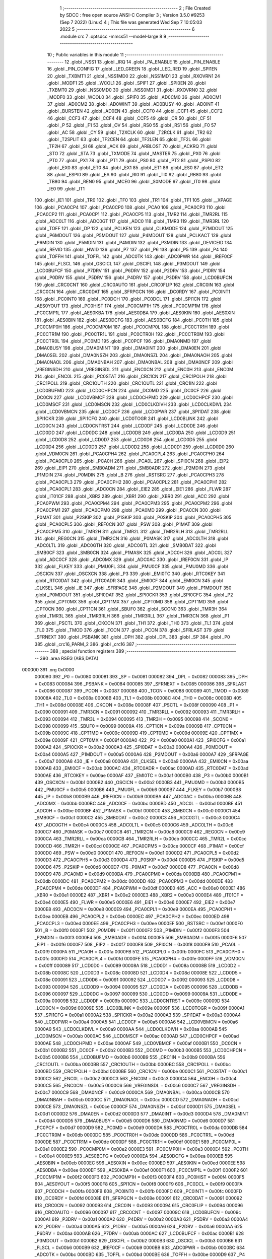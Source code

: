                                       1 ;--------------------------------------------------------
                                      2 ; File Created by SDCC : free open source ANSI-C Compiler
                                      3 ; Version 3.5.0 #9253 (Sep  7 2022) (Linux)
                                      4 ; This file was generated Wed Sep  7 10:05:03 2022
                                      5 ;--------------------------------------------------------
                                      6 	.module crc
                                      7 	.optsdcc -mmcs51 --model-large
                                      8 	
                                      9 ;--------------------------------------------------------
                                     10 ; Public variables in this module
                                     11 ;--------------------------------------------------------
                                     12 	.globl _NSS1
                                     13 	.globl _IRQ
                                     14 	.globl _PA_ENABLE
                                     15 	.globl _PIN_ENABLE
                                     16 	.globl _PIN_CONFIG
                                     17 	.globl _LED_GREEN
                                     18 	.globl _LED_RED
                                     19 	.globl _SPI1EN
                                     20 	.globl _TXBMT1
                                     21 	.globl _NSS1MD0
                                     22 	.globl _NSS1MD1
                                     23 	.globl _RXOVRN1
                                     24 	.globl _MODF1
                                     25 	.globl _WCOL1
                                     26 	.globl _SPIF1
                                     27 	.globl _SPI0EN
                                     28 	.globl _TXBMT0
                                     29 	.globl _NSS0MD0
                                     30 	.globl _NSS0MD1
                                     31 	.globl _RXOVRN0
                                     32 	.globl _MODF0
                                     33 	.globl _WCOL0
                                     34 	.globl _SPIF0
                                     35 	.globl _AD0CM0
                                     36 	.globl _AD0CM1
                                     37 	.globl _AD0CM2
                                     38 	.globl _AD0WINT
                                     39 	.globl _AD0BUSY
                                     40 	.globl _AD0INT
                                     41 	.globl _BURSTEN
                                     42 	.globl _AD0EN
                                     43 	.globl _CCF0
                                     44 	.globl _CCF1
                                     45 	.globl _CCF2
                                     46 	.globl _CCF3
                                     47 	.globl _CCF4
                                     48 	.globl _CCF5
                                     49 	.globl _CR
                                     50 	.globl _CF
                                     51 	.globl _P
                                     52 	.globl _F1
                                     53 	.globl _OV
                                     54 	.globl _RS0
                                     55 	.globl _RS1
                                     56 	.globl _F0
                                     57 	.globl _AC
                                     58 	.globl _CY
                                     59 	.globl _T2XCLK
                                     60 	.globl _T2RCLK
                                     61 	.globl _TR2
                                     62 	.globl _T2SPLIT
                                     63 	.globl _TF2CEN
                                     64 	.globl _TF2LEN
                                     65 	.globl _TF2L
                                     66 	.globl _TF2H
                                     67 	.globl _SI
                                     68 	.globl _ACK
                                     69 	.globl _ARBLOST
                                     70 	.globl _ACKRQ
                                     71 	.globl _STO
                                     72 	.globl _STA
                                     73 	.globl _TXMODE
                                     74 	.globl _MASTER
                                     75 	.globl _PX0
                                     76 	.globl _PT0
                                     77 	.globl _PX1
                                     78 	.globl _PT1
                                     79 	.globl _PS0
                                     80 	.globl _PT2
                                     81 	.globl _PSPI0
                                     82 	.globl _EX0
                                     83 	.globl _ET0
                                     84 	.globl _EX1
                                     85 	.globl _ET1
                                     86 	.globl _ES0
                                     87 	.globl _ET2
                                     88 	.globl _ESPI0
                                     89 	.globl _EA
                                     90 	.globl _RI0
                                     91 	.globl _TI0
                                     92 	.globl _RB80
                                     93 	.globl _TB80
                                     94 	.globl _REN0
                                     95 	.globl _MCE0
                                     96 	.globl _S0MODE
                                     97 	.globl _IT0
                                     98 	.globl _IE0
                                     99 	.globl _IT1
                                    100 	.globl _IE1
                                    101 	.globl _TR0
                                    102 	.globl _TF0
                                    103 	.globl _TR1
                                    104 	.globl _TF1
                                    105 	.globl __XPAGE
                                    106 	.globl _PCA0CP4
                                    107 	.globl _PCA0CP0
                                    108 	.globl _PCA0
                                    109 	.globl _PCA0CP3
                                    110 	.globl _PCA0CP2
                                    111 	.globl _PCA0CP1
                                    112 	.globl _PCA0CP5
                                    113 	.globl _TMR2
                                    114 	.globl _TMR2RL
                                    115 	.globl _ADC0LT
                                    116 	.globl _ADC0GT
                                    117 	.globl _ADC0
                                    118 	.globl _TMR3
                                    119 	.globl _TMR3RL
                                    120 	.globl _TOFF
                                    121 	.globl _DP
                                    122 	.globl _PCLKEN
                                    123 	.globl _CLKMODE
                                    124 	.globl _P7MDOUT
                                    125 	.globl _P6MDOUT
                                    126 	.globl _P5MDOUT
                                    127 	.globl _P4MDOUT
                                    128 	.globl _PCLKACT
                                    129 	.globl _P6MDIN
                                    130 	.globl _P5MDIN
                                    131 	.globl _P4MDIN
                                    132 	.globl _P3MDIN
                                    133 	.globl _DEVICEID
                                    134 	.globl _REVID
                                    135 	.globl _HWID
                                    136 	.globl _P7
                                    137 	.globl _P6
                                    138 	.globl _P5
                                    139 	.globl _P4
                                    140 	.globl _TOFFH
                                    141 	.globl _TOFFL
                                    142 	.globl _ADC0TK
                                    143 	.globl _ADC0PWR
                                    144 	.globl _IREF0CF
                                    145 	.globl _FLSCL
                                    146 	.globl _OSCICL
                                    147 	.globl _OSCIFL
                                    148 	.globl _P3MDOUT
                                    149 	.globl _LCD0BUFCF
                                    150 	.globl _P7DRV
                                    151 	.globl _P6DRV
                                    152 	.globl _P2DRV
                                    153 	.globl _P1DRV
                                    154 	.globl _P0DRV
                                    155 	.globl _P5DRV
                                    156 	.globl _P4DRV
                                    157 	.globl _P3DRV
                                    158 	.globl _LCD0BUFCN
                                    159 	.globl _CRC0CNT
                                    160 	.globl _CRC0AUTO
                                    161 	.globl _CRC0FLIP
                                    162 	.globl _CRC0IN
                                    163 	.globl _CRC0CN
                                    164 	.globl _CRC0DAT
                                    165 	.globl _SFRPGCN
                                    166 	.globl _DC0RDY
                                    167 	.globl _PC0INT1
                                    168 	.globl _PC0INT0
                                    169 	.globl _PC0DCH
                                    170 	.globl _PC0DCL
                                    171 	.globl _SPI1CN
                                    172 	.globl _AES0YOUT
                                    173 	.globl _PC0HIST
                                    174 	.globl _PC0CMP1H
                                    175 	.globl _PC0CMP1M
                                    176 	.globl _PC0CMP1L
                                    177 	.globl _AES0KBA
                                    178 	.globl _AES0DBA
                                    179 	.globl _AES0KIN
                                    180 	.globl _AES0XIN
                                    181 	.globl _AES0BIN
                                    182 	.globl _AES0DCFG
                                    183 	.globl _AES0BCFG
                                    184 	.globl _PC0TH
                                    185 	.globl _PC0CMP0H
                                    186 	.globl _PC0CMP0M
                                    187 	.globl _PC0CMP0L
                                    188 	.globl _PC0CTR1H
                                    189 	.globl _PC0CTR1M
                                    190 	.globl _PC0CTR1L
                                    191 	.globl _PC0CTR0H
                                    192 	.globl _PC0CTR0M
                                    193 	.globl _PC0CTR0L
                                    194 	.globl _PC0MD
                                    195 	.globl _PC0PCF
                                    196 	.globl _DMA0NMD
                                    197 	.globl _DMA0BUSY
                                    198 	.globl _DMA0MINT
                                    199 	.globl _DMA0INT
                                    200 	.globl _DMA0EN
                                    201 	.globl _DMA0SEL
                                    202 	.globl _DMA0NSZH
                                    203 	.globl _DMA0NSZL
                                    204 	.globl _DMA0NAOH
                                    205 	.globl _DMA0NAOL
                                    206 	.globl _DMA0NBAH
                                    207 	.globl _DMA0NBAL
                                    208 	.globl _DMA0NCF
                                    209 	.globl _VREGINSDH
                                    210 	.globl _VREGINSDL
                                    211 	.globl _ENC0CN
                                    212 	.globl _ENC0H
                                    213 	.globl _ENC0M
                                    214 	.globl _ENC0L
                                    215 	.globl _PC0STAT
                                    216 	.globl _CRC1CN
                                    217 	.globl _CRC1POLH
                                    218 	.globl _CRC1POLL
                                    219 	.globl _CRC1OUTH
                                    220 	.globl _CRC1OUTL
                                    221 	.globl _CRC1IN
                                    222 	.globl _LCD0BUFMD
                                    223 	.globl _LCD0CHPCN
                                    224 	.globl _DC0MD
                                    225 	.globl _DC0CF
                                    226 	.globl _DC0CN
                                    227 	.globl _LCD0VBMCF
                                    228 	.globl _LCD0CHPMD
                                    229 	.globl _LCD0CHPCF
                                    230 	.globl _LCD0MSCF
                                    231 	.globl _LCD0MSCN
                                    232 	.globl _LCD0CLKDIVH
                                    233 	.globl _LCD0CLKDIVL
                                    234 	.globl _LCD0VBMCN
                                    235 	.globl _LCD0CF
                                    236 	.globl _LCD0PWR
                                    237 	.globl _SPI1DAT
                                    238 	.globl _SPI1CKR
                                    239 	.globl _SPI1CFG
                                    240 	.globl _LCD0TOGR
                                    241 	.globl _LCD0BLINK
                                    242 	.globl _LCD0CN
                                    243 	.globl _LCD0CNTRST
                                    244 	.globl _LCD0DF
                                    245 	.globl _LCD0DE
                                    246 	.globl _LCD0DD
                                    247 	.globl _LCD0DC
                                    248 	.globl _LCD0DB
                                    249 	.globl _LCD0DA
                                    250 	.globl _LCD0D9
                                    251 	.globl _LCD0D8
                                    252 	.globl _LCD0D7
                                    253 	.globl _LCD0D6
                                    254 	.globl _LCD0D5
                                    255 	.globl _LCD0D4
                                    256 	.globl _LCD0D3
                                    257 	.globl _LCD0D2
                                    258 	.globl _LCD0D1
                                    259 	.globl _LCD0D0
                                    260 	.globl _VDM0CN
                                    261 	.globl _PCA0CPH4
                                    262 	.globl _PCA0CPL4
                                    263 	.globl _PCA0CPH0
                                    264 	.globl _PCA0CPL0
                                    265 	.globl _PCA0H
                                    266 	.globl _PCA0L
                                    267 	.globl _SPI0CN
                                    268 	.globl _EIP2
                                    269 	.globl _EIP1
                                    270 	.globl _SMB0ADM
                                    271 	.globl _SMB0ADR
                                    272 	.globl _P2MDIN
                                    273 	.globl _P1MDIN
                                    274 	.globl _P0MDIN
                                    275 	.globl _B
                                    276 	.globl _RSTSRC
                                    277 	.globl _PCA0CPH3
                                    278 	.globl _PCA0CPL3
                                    279 	.globl _PCA0CPH2
                                    280 	.globl _PCA0CPL2
                                    281 	.globl _PCA0CPH1
                                    282 	.globl _PCA0CPL1
                                    283 	.globl _ADC0CN
                                    284 	.globl _EIE2
                                    285 	.globl _EIE1
                                    286 	.globl _FLWR
                                    287 	.globl _IT01CF
                                    288 	.globl _XBR2
                                    289 	.globl _XBR1
                                    290 	.globl _XBR0
                                    291 	.globl _ACC
                                    292 	.globl _PCA0PWM
                                    293 	.globl _PCA0CPM4
                                    294 	.globl _PCA0CPM3
                                    295 	.globl _PCA0CPM2
                                    296 	.globl _PCA0CPM1
                                    297 	.globl _PCA0CPM0
                                    298 	.globl _PCA0MD
                                    299 	.globl _PCA0CN
                                    300 	.globl _P0MAT
                                    301 	.globl _P2SKIP
                                    302 	.globl _P1SKIP
                                    303 	.globl _P0SKIP
                                    304 	.globl _PCA0CPH5
                                    305 	.globl _PCA0CPL5
                                    306 	.globl _REF0CN
                                    307 	.globl _PSW
                                    308 	.globl _P1MAT
                                    309 	.globl _PCA0CPM5
                                    310 	.globl _TMR2H
                                    311 	.globl _TMR2L
                                    312 	.globl _TMR2RLH
                                    313 	.globl _TMR2RLL
                                    314 	.globl _REG0CN
                                    315 	.globl _TMR2CN
                                    316 	.globl _P0MASK
                                    317 	.globl _ADC0LTH
                                    318 	.globl _ADC0LTL
                                    319 	.globl _ADC0GTH
                                    320 	.globl _ADC0GTL
                                    321 	.globl _SMB0DAT
                                    322 	.globl _SMB0CF
                                    323 	.globl _SMB0CN
                                    324 	.globl _P1MASK
                                    325 	.globl _ADC0H
                                    326 	.globl _ADC0L
                                    327 	.globl _ADC0CF
                                    328 	.globl _ADC0MX
                                    329 	.globl _ADC0AC
                                    330 	.globl _IREF0CN
                                    331 	.globl _IP
                                    332 	.globl _FLKEY
                                    333 	.globl _PMU0FL
                                    334 	.globl _PMU0CF
                                    335 	.globl _PMU0MD
                                    336 	.globl _OSCICN
                                    337 	.globl _OSCXCN
                                    338 	.globl _P3
                                    339 	.globl _EMI0TC
                                    340 	.globl _RTC0KEY
                                    341 	.globl _RTC0DAT
                                    342 	.globl _RTC0ADR
                                    343 	.globl _EMI0CF
                                    344 	.globl _EMI0CN
                                    345 	.globl _CLKSEL
                                    346 	.globl _IE
                                    347 	.globl _SFRPAGE
                                    348 	.globl _P2MDOUT
                                    349 	.globl _P1MDOUT
                                    350 	.globl _P0MDOUT
                                    351 	.globl _SPI0DAT
                                    352 	.globl _SPI0CKR
                                    353 	.globl _SPI0CFG
                                    354 	.globl _P2
                                    355 	.globl _CPT0MX
                                    356 	.globl _CPT1MX
                                    357 	.globl _CPT0MD
                                    358 	.globl _CPT1MD
                                    359 	.globl _CPT0CN
                                    360 	.globl _CPT1CN
                                    361 	.globl _SBUF0
                                    362 	.globl _SCON0
                                    363 	.globl _TMR3H
                                    364 	.globl _TMR3L
                                    365 	.globl _TMR3RLH
                                    366 	.globl _TMR3RLL
                                    367 	.globl _TMR3CN
                                    368 	.globl _P1
                                    369 	.globl _PSCTL
                                    370 	.globl _CKCON
                                    371 	.globl _TH1
                                    372 	.globl _TH0
                                    373 	.globl _TL1
                                    374 	.globl _TL0
                                    375 	.globl _TMOD
                                    376 	.globl _TCON
                                    377 	.globl _PCON
                                    378 	.globl _SFRLAST
                                    379 	.globl _SFRNEXT
                                    380 	.globl _PSBANK
                                    381 	.globl _DPH
                                    382 	.globl _DPL
                                    383 	.globl _SP
                                    384 	.globl _P0
                                    385 	.globl _crc16_PARM_2
                                    386 	.globl _crc16
                                    387 ;--------------------------------------------------------
                                    388 ; special function registers
                                    389 ;--------------------------------------------------------
                                    390 	.area RSEG    (ABS,DATA)
      000000                        391 	.org 0x0000
                           000080   392 _P0	=	0x0080
                           000081   393 _SP	=	0x0081
                           000082   394 _DPL	=	0x0082
                           000083   395 _DPH	=	0x0083
                           000084   396 _PSBANK	=	0x0084
                           000085   397 _SFRNEXT	=	0x0085
                           000086   398 _SFRLAST	=	0x0086
                           000087   399 _PCON	=	0x0087
                           000088   400 _TCON	=	0x0088
                           000089   401 _TMOD	=	0x0089
                           00008A   402 _TL0	=	0x008a
                           00008B   403 _TL1	=	0x008b
                           00008C   404 _TH0	=	0x008c
                           00008D   405 _TH1	=	0x008d
                           00008E   406 _CKCON	=	0x008e
                           00008F   407 _PSCTL	=	0x008f
                           000090   408 _P1	=	0x0090
                           000091   409 _TMR3CN	=	0x0091
                           000092   410 _TMR3RLL	=	0x0092
                           000093   411 _TMR3RLH	=	0x0093
                           000094   412 _TMR3L	=	0x0094
                           000095   413 _TMR3H	=	0x0095
                           000098   414 _SCON0	=	0x0098
                           000099   415 _SBUF0	=	0x0099
                           00009A   416 _CPT1CN	=	0x009a
                           00009B   417 _CPT0CN	=	0x009b
                           00009C   418 _CPT1MD	=	0x009c
                           00009D   419 _CPT0MD	=	0x009d
                           00009E   420 _CPT1MX	=	0x009e
                           00009F   421 _CPT0MX	=	0x009f
                           0000A0   422 _P2	=	0x00a0
                           0000A1   423 _SPI0CFG	=	0x00a1
                           0000A2   424 _SPI0CKR	=	0x00a2
                           0000A3   425 _SPI0DAT	=	0x00a3
                           0000A4   426 _P0MDOUT	=	0x00a4
                           0000A5   427 _P1MDOUT	=	0x00a5
                           0000A6   428 _P2MDOUT	=	0x00a6
                           0000A7   429 _SFRPAGE	=	0x00a7
                           0000A8   430 _IE	=	0x00a8
                           0000A9   431 _CLKSEL	=	0x00a9
                           0000AA   432 _EMI0CN	=	0x00aa
                           0000AB   433 _EMI0CF	=	0x00ab
                           0000AC   434 _RTC0ADR	=	0x00ac
                           0000AD   435 _RTC0DAT	=	0x00ad
                           0000AE   436 _RTC0KEY	=	0x00ae
                           0000AF   437 _EMI0TC	=	0x00af
                           0000B0   438 _P3	=	0x00b0
                           0000B1   439 _OSCXCN	=	0x00b1
                           0000B2   440 _OSCICN	=	0x00b2
                           0000B3   441 _PMU0MD	=	0x00b3
                           0000B5   442 _PMU0CF	=	0x00b5
                           0000B6   443 _PMU0FL	=	0x00b6
                           0000B7   444 _FLKEY	=	0x00b7
                           0000B8   445 _IP	=	0x00b8
                           0000B9   446 _IREF0CN	=	0x00b9
                           0000BA   447 _ADC0AC	=	0x00ba
                           0000BB   448 _ADC0MX	=	0x00bb
                           0000BC   449 _ADC0CF	=	0x00bc
                           0000BD   450 _ADC0L	=	0x00bd
                           0000BE   451 _ADC0H	=	0x00be
                           0000BF   452 _P1MASK	=	0x00bf
                           0000C0   453 _SMB0CN	=	0x00c0
                           0000C1   454 _SMB0CF	=	0x00c1
                           0000C2   455 _SMB0DAT	=	0x00c2
                           0000C3   456 _ADC0GTL	=	0x00c3
                           0000C4   457 _ADC0GTH	=	0x00c4
                           0000C5   458 _ADC0LTL	=	0x00c5
                           0000C6   459 _ADC0LTH	=	0x00c6
                           0000C7   460 _P0MASK	=	0x00c7
                           0000C8   461 _TMR2CN	=	0x00c8
                           0000C9   462 _REG0CN	=	0x00c9
                           0000CA   463 _TMR2RLL	=	0x00ca
                           0000CB   464 _TMR2RLH	=	0x00cb
                           0000CC   465 _TMR2L	=	0x00cc
                           0000CD   466 _TMR2H	=	0x00cd
                           0000CE   467 _PCA0CPM5	=	0x00ce
                           0000CF   468 _P1MAT	=	0x00cf
                           0000D0   469 _PSW	=	0x00d0
                           0000D1   470 _REF0CN	=	0x00d1
                           0000D2   471 _PCA0CPL5	=	0x00d2
                           0000D3   472 _PCA0CPH5	=	0x00d3
                           0000D4   473 _P0SKIP	=	0x00d4
                           0000D5   474 _P1SKIP	=	0x00d5
                           0000D6   475 _P2SKIP	=	0x00d6
                           0000D7   476 _P0MAT	=	0x00d7
                           0000D8   477 _PCA0CN	=	0x00d8
                           0000D9   478 _PCA0MD	=	0x00d9
                           0000DA   479 _PCA0CPM0	=	0x00da
                           0000DB   480 _PCA0CPM1	=	0x00db
                           0000DC   481 _PCA0CPM2	=	0x00dc
                           0000DD   482 _PCA0CPM3	=	0x00dd
                           0000DE   483 _PCA0CPM4	=	0x00de
                           0000DF   484 _PCA0PWM	=	0x00df
                           0000E0   485 _ACC	=	0x00e0
                           0000E1   486 _XBR0	=	0x00e1
                           0000E2   487 _XBR1	=	0x00e2
                           0000E3   488 _XBR2	=	0x00e3
                           0000E4   489 _IT01CF	=	0x00e4
                           0000E5   490 _FLWR	=	0x00e5
                           0000E6   491 _EIE1	=	0x00e6
                           0000E7   492 _EIE2	=	0x00e7
                           0000E8   493 _ADC0CN	=	0x00e8
                           0000E9   494 _PCA0CPL1	=	0x00e9
                           0000EA   495 _PCA0CPH1	=	0x00ea
                           0000EB   496 _PCA0CPL2	=	0x00eb
                           0000EC   497 _PCA0CPH2	=	0x00ec
                           0000ED   498 _PCA0CPL3	=	0x00ed
                           0000EE   499 _PCA0CPH3	=	0x00ee
                           0000EF   500 _RSTSRC	=	0x00ef
                           0000F0   501 _B	=	0x00f0
                           0000F1   502 _P0MDIN	=	0x00f1
                           0000F2   503 _P1MDIN	=	0x00f2
                           0000F3   504 _P2MDIN	=	0x00f3
                           0000F4   505 _SMB0ADR	=	0x00f4
                           0000F5   506 _SMB0ADM	=	0x00f5
                           0000F6   507 _EIP1	=	0x00f6
                           0000F7   508 _EIP2	=	0x00f7
                           0000F8   509 _SPI0CN	=	0x00f8
                           0000F9   510 _PCA0L	=	0x00f9
                           0000FA   511 _PCA0H	=	0x00fa
                           0000FB   512 _PCA0CPL0	=	0x00fb
                           0000FC   513 _PCA0CPH0	=	0x00fc
                           0000FD   514 _PCA0CPL4	=	0x00fd
                           0000FE   515 _PCA0CPH4	=	0x00fe
                           0000FF   516 _VDM0CN	=	0x00ff
                           000089   517 _LCD0D0	=	0x0089
                           00008A   518 _LCD0D1	=	0x008a
                           00008B   519 _LCD0D2	=	0x008b
                           00008C   520 _LCD0D3	=	0x008c
                           00008D   521 _LCD0D4	=	0x008d
                           00008E   522 _LCD0D5	=	0x008e
                           000091   523 _LCD0D6	=	0x0091
                           000092   524 _LCD0D7	=	0x0092
                           000093   525 _LCD0D8	=	0x0093
                           000094   526 _LCD0D9	=	0x0094
                           000095   527 _LCD0DA	=	0x0095
                           000096   528 _LCD0DB	=	0x0096
                           000097   529 _LCD0DC	=	0x0097
                           000099   530 _LCD0DD	=	0x0099
                           00009A   531 _LCD0DE	=	0x009a
                           00009B   532 _LCD0DF	=	0x009b
                           00009C   533 _LCD0CNTRST	=	0x009c
                           00009D   534 _LCD0CN	=	0x009d
                           00009E   535 _LCD0BLINK	=	0x009e
                           00009F   536 _LCD0TOGR	=	0x009f
                           0000A1   537 _SPI1CFG	=	0x00a1
                           0000A2   538 _SPI1CKR	=	0x00a2
                           0000A3   539 _SPI1DAT	=	0x00a3
                           0000A4   540 _LCD0PWR	=	0x00a4
                           0000A5   541 _LCD0CF	=	0x00a5
                           0000A6   542 _LCD0VBMCN	=	0x00a6
                           0000A9   543 _LCD0CLKDIVL	=	0x00a9
                           0000AA   544 _LCD0CLKDIVH	=	0x00aa
                           0000AB   545 _LCD0MSCN	=	0x00ab
                           0000AC   546 _LCD0MSCF	=	0x00ac
                           0000AD   547 _LCD0CHPCF	=	0x00ad
                           0000AE   548 _LCD0CHPMD	=	0x00ae
                           0000AF   549 _LCD0VBMCF	=	0x00af
                           0000B1   550 _DC0CN	=	0x00b1
                           0000B2   551 _DC0CF	=	0x00b2
                           0000B3   552 _DC0MD	=	0x00b3
                           0000B5   553 _LCD0CHPCN	=	0x00b5
                           0000B6   554 _LCD0BUFMD	=	0x00b6
                           0000B9   555 _CRC1IN	=	0x00b9
                           0000BA   556 _CRC1OUTL	=	0x00ba
                           0000BB   557 _CRC1OUTH	=	0x00bb
                           0000BC   558 _CRC1POLL	=	0x00bc
                           0000BD   559 _CRC1POLH	=	0x00bd
                           0000BE   560 _CRC1CN	=	0x00be
                           0000C1   561 _PC0STAT	=	0x00c1
                           0000C2   562 _ENC0L	=	0x00c2
                           0000C3   563 _ENC0M	=	0x00c3
                           0000C4   564 _ENC0H	=	0x00c4
                           0000C5   565 _ENC0CN	=	0x00c5
                           0000C6   566 _VREGINSDL	=	0x00c6
                           0000C7   567 _VREGINSDH	=	0x00c7
                           0000C9   568 _DMA0NCF	=	0x00c9
                           0000CA   569 _DMA0NBAL	=	0x00ca
                           0000CB   570 _DMA0NBAH	=	0x00cb
                           0000CC   571 _DMA0NAOL	=	0x00cc
                           0000CD   572 _DMA0NAOH	=	0x00cd
                           0000CE   573 _DMA0NSZL	=	0x00ce
                           0000CF   574 _DMA0NSZH	=	0x00cf
                           0000D1   575 _DMA0SEL	=	0x00d1
                           0000D2   576 _DMA0EN	=	0x00d2
                           0000D3   577 _DMA0INT	=	0x00d3
                           0000D4   578 _DMA0MINT	=	0x00d4
                           0000D5   579 _DMA0BUSY	=	0x00d5
                           0000D6   580 _DMA0NMD	=	0x00d6
                           0000D7   581 _PC0PCF	=	0x00d7
                           0000D9   582 _PC0MD	=	0x00d9
                           0000DA   583 _PC0CTR0L	=	0x00da
                           0000DB   584 _PC0CTR0M	=	0x00db
                           0000DC   585 _PC0CTR0H	=	0x00dc
                           0000DD   586 _PC0CTR1L	=	0x00dd
                           0000DE   587 _PC0CTR1M	=	0x00de
                           0000DF   588 _PC0CTR1H	=	0x00df
                           0000E1   589 _PC0CMP0L	=	0x00e1
                           0000E2   590 _PC0CMP0M	=	0x00e2
                           0000E3   591 _PC0CMP0H	=	0x00e3
                           0000E4   592 _PC0TH	=	0x00e4
                           0000E9   593 _AES0BCFG	=	0x00e9
                           0000EA   594 _AES0DCFG	=	0x00ea
                           0000EB   595 _AES0BIN	=	0x00eb
                           0000EC   596 _AES0XIN	=	0x00ec
                           0000ED   597 _AES0KIN	=	0x00ed
                           0000EE   598 _AES0DBA	=	0x00ee
                           0000EF   599 _AES0KBA	=	0x00ef
                           0000F1   600 _PC0CMP1L	=	0x00f1
                           0000F2   601 _PC0CMP1M	=	0x00f2
                           0000F3   602 _PC0CMP1H	=	0x00f3
                           0000F4   603 _PC0HIST	=	0x00f4
                           0000F5   604 _AES0YOUT	=	0x00f5
                           0000F8   605 _SPI1CN	=	0x00f8
                           0000F9   606 _PC0DCL	=	0x00f9
                           0000FA   607 _PC0DCH	=	0x00fa
                           0000FB   608 _PC0INT0	=	0x00fb
                           0000FC   609 _PC0INT1	=	0x00fc
                           0000FD   610 _DC0RDY	=	0x00fd
                           00008E   611 _SFRPGCN	=	0x008e
                           000091   612 _CRC0DAT	=	0x0091
                           000092   613 _CRC0CN	=	0x0092
                           000093   614 _CRC0IN	=	0x0093
                           000094   615 _CRC0FLIP	=	0x0094
                           000096   616 _CRC0AUTO	=	0x0096
                           000097   617 _CRC0CNT	=	0x0097
                           00009C   618 _LCD0BUFCN	=	0x009c
                           0000A1   619 _P3DRV	=	0x00a1
                           0000A2   620 _P4DRV	=	0x00a2
                           0000A3   621 _P5DRV	=	0x00a3
                           0000A4   622 _P0DRV	=	0x00a4
                           0000A5   623 _P1DRV	=	0x00a5
                           0000A6   624 _P2DRV	=	0x00a6
                           0000AA   625 _P6DRV	=	0x00aa
                           0000AB   626 _P7DRV	=	0x00ab
                           0000AC   627 _LCD0BUFCF	=	0x00ac
                           0000B1   628 _P3MDOUT	=	0x00b1
                           0000B2   629 _OSCIFL	=	0x00b2
                           0000B3   630 _OSCICL	=	0x00b3
                           0000B6   631 _FLSCL	=	0x00b6
                           0000B9   632 _IREF0CF	=	0x00b9
                           0000BB   633 _ADC0PWR	=	0x00bb
                           0000BC   634 _ADC0TK	=	0x00bc
                           0000BD   635 _TOFFL	=	0x00bd
                           0000BE   636 _TOFFH	=	0x00be
                           0000D9   637 _P4	=	0x00d9
                           0000DA   638 _P5	=	0x00da
                           0000DB   639 _P6	=	0x00db
                           0000DC   640 _P7	=	0x00dc
                           0000E9   641 _HWID	=	0x00e9
                           0000EA   642 _REVID	=	0x00ea
                           0000EB   643 _DEVICEID	=	0x00eb
                           0000F1   644 _P3MDIN	=	0x00f1
                           0000F2   645 _P4MDIN	=	0x00f2
                           0000F3   646 _P5MDIN	=	0x00f3
                           0000F4   647 _P6MDIN	=	0x00f4
                           0000F5   648 _PCLKACT	=	0x00f5
                           0000F9   649 _P4MDOUT	=	0x00f9
                           0000FA   650 _P5MDOUT	=	0x00fa
                           0000FB   651 _P6MDOUT	=	0x00fb
                           0000FC   652 _P7MDOUT	=	0x00fc
                           0000FD   653 _CLKMODE	=	0x00fd
                           0000FE   654 _PCLKEN	=	0x00fe
                           008382   655 _DP	=	0x8382
                           008685   656 _TOFF	=	0x8685
                           009392   657 _TMR3RL	=	0x9392
                           009594   658 _TMR3	=	0x9594
                           00BEBD   659 _ADC0	=	0xbebd
                           00C4C3   660 _ADC0GT	=	0xc4c3
                           00C6C5   661 _ADC0LT	=	0xc6c5
                           00CBCA   662 _TMR2RL	=	0xcbca
                           00CDCC   663 _TMR2	=	0xcdcc
                           00D3D2   664 _PCA0CP5	=	0xd3d2
                           00EAE9   665 _PCA0CP1	=	0xeae9
                           00ECEB   666 _PCA0CP2	=	0xeceb
                           00EEED   667 _PCA0CP3	=	0xeeed
                           00FAF9   668 _PCA0	=	0xfaf9
                           00FCFB   669 _PCA0CP0	=	0xfcfb
                           00FEFD   670 _PCA0CP4	=	0xfefd
                           0000AA   671 __XPAGE	=	0x00aa
                                    672 ;--------------------------------------------------------
                                    673 ; special function bits
                                    674 ;--------------------------------------------------------
                                    675 	.area RSEG    (ABS,DATA)
      000000                        676 	.org 0x0000
                           00008F   677 _TF1	=	0x008f
                           00008E   678 _TR1	=	0x008e
                           00008D   679 _TF0	=	0x008d
                           00008C   680 _TR0	=	0x008c
                           00008B   681 _IE1	=	0x008b
                           00008A   682 _IT1	=	0x008a
                           000089   683 _IE0	=	0x0089
                           000088   684 _IT0	=	0x0088
                           00009F   685 _S0MODE	=	0x009f
                           00009D   686 _MCE0	=	0x009d
                           00009C   687 _REN0	=	0x009c
                           00009B   688 _TB80	=	0x009b
                           00009A   689 _RB80	=	0x009a
                           000099   690 _TI0	=	0x0099
                           000098   691 _RI0	=	0x0098
                           0000AF   692 _EA	=	0x00af
                           0000AE   693 _ESPI0	=	0x00ae
                           0000AD   694 _ET2	=	0x00ad
                           0000AC   695 _ES0	=	0x00ac
                           0000AB   696 _ET1	=	0x00ab
                           0000AA   697 _EX1	=	0x00aa
                           0000A9   698 _ET0	=	0x00a9
                           0000A8   699 _EX0	=	0x00a8
                           0000BE   700 _PSPI0	=	0x00be
                           0000BD   701 _PT2	=	0x00bd
                           0000BC   702 _PS0	=	0x00bc
                           0000BB   703 _PT1	=	0x00bb
                           0000BA   704 _PX1	=	0x00ba
                           0000B9   705 _PT0	=	0x00b9
                           0000B8   706 _PX0	=	0x00b8
                           0000C7   707 _MASTER	=	0x00c7
                           0000C6   708 _TXMODE	=	0x00c6
                           0000C5   709 _STA	=	0x00c5
                           0000C4   710 _STO	=	0x00c4
                           0000C3   711 _ACKRQ	=	0x00c3
                           0000C2   712 _ARBLOST	=	0x00c2
                           0000C1   713 _ACK	=	0x00c1
                           0000C0   714 _SI	=	0x00c0
                           0000CF   715 _TF2H	=	0x00cf
                           0000CE   716 _TF2L	=	0x00ce
                           0000CD   717 _TF2LEN	=	0x00cd
                           0000CC   718 _TF2CEN	=	0x00cc
                           0000CB   719 _T2SPLIT	=	0x00cb
                           0000CA   720 _TR2	=	0x00ca
                           0000C9   721 _T2RCLK	=	0x00c9
                           0000C8   722 _T2XCLK	=	0x00c8
                           0000D7   723 _CY	=	0x00d7
                           0000D6   724 _AC	=	0x00d6
                           0000D5   725 _F0	=	0x00d5
                           0000D4   726 _RS1	=	0x00d4
                           0000D3   727 _RS0	=	0x00d3
                           0000D2   728 _OV	=	0x00d2
                           0000D1   729 _F1	=	0x00d1
                           0000D0   730 _P	=	0x00d0
                           0000DF   731 _CF	=	0x00df
                           0000DE   732 _CR	=	0x00de
                           0000DD   733 _CCF5	=	0x00dd
                           0000DC   734 _CCF4	=	0x00dc
                           0000DB   735 _CCF3	=	0x00db
                           0000DA   736 _CCF2	=	0x00da
                           0000D9   737 _CCF1	=	0x00d9
                           0000D8   738 _CCF0	=	0x00d8
                           0000EF   739 _AD0EN	=	0x00ef
                           0000EE   740 _BURSTEN	=	0x00ee
                           0000ED   741 _AD0INT	=	0x00ed
                           0000EC   742 _AD0BUSY	=	0x00ec
                           0000EB   743 _AD0WINT	=	0x00eb
                           0000EA   744 _AD0CM2	=	0x00ea
                           0000E9   745 _AD0CM1	=	0x00e9
                           0000E8   746 _AD0CM0	=	0x00e8
                           0000FF   747 _SPIF0	=	0x00ff
                           0000FE   748 _WCOL0	=	0x00fe
                           0000FD   749 _MODF0	=	0x00fd
                           0000FC   750 _RXOVRN0	=	0x00fc
                           0000FB   751 _NSS0MD1	=	0x00fb
                           0000FA   752 _NSS0MD0	=	0x00fa
                           0000F9   753 _TXBMT0	=	0x00f9
                           0000F8   754 _SPI0EN	=	0x00f8
                           0000FF   755 _SPIF1	=	0x00ff
                           0000FE   756 _WCOL1	=	0x00fe
                           0000FD   757 _MODF1	=	0x00fd
                           0000FC   758 _RXOVRN1	=	0x00fc
                           0000FB   759 _NSS1MD1	=	0x00fb
                           0000FA   760 _NSS1MD0	=	0x00fa
                           0000F9   761 _TXBMT1	=	0x00f9
                           0000F8   762 _SPI1EN	=	0x00f8
                           0000B6   763 _LED_RED	=	0x00b6
                           0000B7   764 _LED_GREEN	=	0x00b7
                           000082   765 _PIN_CONFIG	=	0x0082
                           000083   766 _PIN_ENABLE	=	0x0083
                           0000A5   767 _PA_ENABLE	=	0x00a5
                           000081   768 _IRQ	=	0x0081
                           0000A3   769 _NSS1	=	0x00a3
                                    770 ;--------------------------------------------------------
                                    771 ; overlayable register banks
                                    772 ;--------------------------------------------------------
                                    773 	.area REG_BANK_0	(REL,OVR,DATA)
      000000                        774 	.ds 8
                                    775 ;--------------------------------------------------------
                                    776 ; internal ram data
                                    777 ;--------------------------------------------------------
                                    778 	.area DSEG    (DATA)
      000008                        779 _crc16_PARM_2:
      000008                        780 	.ds 2
                                    781 ;--------------------------------------------------------
                                    782 ; overlayable items in internal ram 
                                    783 ;--------------------------------------------------------
                                    784 	.area	OSEG    (OVR,DATA)
                                    785 ;--------------------------------------------------------
                                    786 ; indirectly addressable internal ram data
                                    787 ;--------------------------------------------------------
                                    788 	.area ISEG    (DATA)
                                    789 ;--------------------------------------------------------
                                    790 ; absolute internal ram data
                                    791 ;--------------------------------------------------------
                                    792 	.area IABS    (ABS,DATA)
                                    793 	.area IABS    (ABS,DATA)
                                    794 ;--------------------------------------------------------
                                    795 ; bit data
                                    796 ;--------------------------------------------------------
                                    797 	.area BSEG    (BIT)
                                    798 ;--------------------------------------------------------
                                    799 ; paged external ram data
                                    800 ;--------------------------------------------------------
                                    801 	.area PSEG    (PAG,XDATA)
                                    802 ;--------------------------------------------------------
                                    803 ; external ram data
                                    804 ;--------------------------------------------------------
                                    805 	.area XSEG    (XDATA)
                                    806 ;--------------------------------------------------------
                                    807 ; absolute external ram data
                                    808 ;--------------------------------------------------------
                                    809 	.area XABS    (ABS,XDATA)
                                    810 ;--------------------------------------------------------
                                    811 ; external initialized ram data
                                    812 ;--------------------------------------------------------
                                    813 	.area XISEG   (XDATA)
                                    814 	.area HOME    (CODE)
                                    815 	.area GSINIT0 (CODE)
                                    816 	.area GSINIT1 (CODE)
                                    817 	.area GSINIT2 (CODE)
                                    818 	.area GSINIT3 (CODE)
                                    819 	.area GSINIT4 (CODE)
                                    820 	.area GSINIT5 (CODE)
                                    821 	.area GSINIT  (CODE)
                                    822 	.area GSFINAL (CODE)
                                    823 	.area CSEG    (CODE)
                                    824 ;--------------------------------------------------------
                                    825 ; global & static initialisations
                                    826 ;--------------------------------------------------------
                                    827 	.area HOME    (CODE)
                                    828 	.area GSINIT  (CODE)
                                    829 	.area GSFINAL (CODE)
                                    830 	.area GSINIT  (CODE)
                                    831 ;--------------------------------------------------------
                                    832 ; Home
                                    833 ;--------------------------------------------------------
                                    834 	.area HOME    (CODE)
                                    835 	.area HOME    (CODE)
                                    836 ;--------------------------------------------------------
                                    837 ; code
                                    838 ;--------------------------------------------------------
                                    839 	.area CSEG    (CODE)
                                    840 ;------------------------------------------------------------
                                    841 ;Allocation info for local variables in function 'crc16'
                                    842 ;------------------------------------------------------------
                                    843 ;buf                       Allocated with name '_crc16_PARM_2'
                                    844 ;n                         Allocated to registers 
                                    845 ;k                         Allocated to registers r1 
                                    846 ;high                      Allocated to registers r5 
                                    847 ;low                       Allocated to registers r6 
                                    848 ;b                         Allocated to registers r2 
                                    849 ;------------------------------------------------------------
                                    850 ;	radio/crc.c:85: crc16(__data uint8_t n, __xdata uint8_t * __data buf)
                                    851 ;	-----------------------------------------
                                    852 ;	 function crc16
                                    853 ;	-----------------------------------------
      0004FF                        854 _crc16:
                           000007   855 	ar7 = 0x07
                           000006   856 	ar6 = 0x06
                           000005   857 	ar5 = 0x05
                           000004   858 	ar4 = 0x04
                           000003   859 	ar3 = 0x03
                           000002   860 	ar2 = 0x02
                           000001   861 	ar1 = 0x01
                           000000   862 	ar0 = 0x00
      0004FF AF 82            [24]  863 	mov	r7,dpl
                                    864 ;	radio/crc.c:90: high = low = 0;
      000501 7E 00            [12]  865 	mov	r6,#0x00
      000503 7D 00            [12]  866 	mov	r5,#0x00
                                    867 ;	radio/crc.c:92: while (n--) {
      000505 AB 08            [24]  868 	mov	r3,_crc16_PARM_2
      000507 AC 09            [24]  869 	mov	r4,(_crc16_PARM_2 + 1)
      000509                        870 00104$:
      000509 8F 02            [24]  871 	mov	ar2,r7
      00050B 1F               [12]  872 	dec	r7
      00050C EA               [12]  873 	mov	a,r2
      00050D 60 3B            [24]  874 	jz	00106$
                                    875 ;	radio/crc.c:93: register uint8_t b = *buf++;
      00050F 8B 82            [24]  876 	mov	dpl,r3
      000511 8C 83            [24]  877 	mov	dph,r4
      000513 E0               [24]  878 	movx	a,@dptr
      000514 FA               [12]  879 	mov	r2,a
      000515 A3               [24]  880 	inc	dptr
      000516 AB 82            [24]  881 	mov	r3,dpl
      000518 AC 83            [24]  882 	mov	r4,dph
                                    883 ;	radio/crc.c:94: k = high << 1;
      00051A ED               [12]  884 	mov	a,r5
      00051B 2D               [12]  885 	add	a,r5
      00051C F9               [12]  886 	mov	r1,a
                                    887 ;	radio/crc.c:95: if (high & 0x80) {
      00051D ED               [12]  888 	mov	a,r5
      00051E 30 E7 14         [24]  889 	jnb	acc.7,00102$
                                    890 ;	radio/crc.c:96: high = low ^ crc_tab2[k++];
      000521 89 00            [24]  891 	mov	ar0,r1
      000523 09               [12]  892 	inc	r1
      000524 E8               [12]  893 	mov	a,r0
      000525 90 6F D9         [24]  894 	mov	dptr,#_crc_tab2
      000528 93               [24]  895 	movc	a,@a+dptr
      000529 6E               [12]  896 	xrl	a,r6
      00052A FD               [12]  897 	mov	r5,a
                                    898 ;	radio/crc.c:97: low = b ^ crc_tab2[k];
      00052B E9               [12]  899 	mov	a,r1
      00052C 90 6F D9         [24]  900 	mov	dptr,#_crc_tab2
      00052F 93               [24]  901 	movc	a,@a+dptr
      000530 F8               [12]  902 	mov	r0,a
      000531 6A               [12]  903 	xrl	a,r2
      000532 FE               [12]  904 	mov	r6,a
      000533 80 D4            [24]  905 	sjmp	00104$
      000535                        906 00102$:
                                    907 ;	radio/crc.c:99: high = low ^ crc_tab1[k++];
      000535 89 00            [24]  908 	mov	ar0,r1
      000537 09               [12]  909 	inc	r1
      000538 E8               [12]  910 	mov	a,r0
      000539 90 6E D9         [24]  911 	mov	dptr,#_crc_tab1
      00053C 93               [24]  912 	movc	a,@a+dptr
      00053D F8               [12]  913 	mov	r0,a
      00053E 6E               [12]  914 	xrl	a,r6
      00053F FD               [12]  915 	mov	r5,a
                                    916 ;	radio/crc.c:100: low = b ^ crc_tab1[k];
      000540 E9               [12]  917 	mov	a,r1
      000541 90 6E D9         [24]  918 	mov	dptr,#_crc_tab1
      000544 93               [24]  919 	movc	a,@a+dptr
      000545 F9               [12]  920 	mov	r1,a
      000546 6A               [12]  921 	xrl	a,r2
      000547 FE               [12]  922 	mov	r6,a
      000548 80 BF            [24]  923 	sjmp	00104$
      00054A                        924 00106$:
                                    925 ;	radio/crc.c:103: return (((uint16_t)high)<<8) | low;
      00054A 8D 07            [24]  926 	mov	ar7,r5
      00054C E4               [12]  927 	clr	a
      00054D FD               [12]  928 	mov	r5,a
      00054E FC               [12]  929 	mov	r4,a
      00054F EE               [12]  930 	mov	a,r6
      000550 42 05            [12]  931 	orl	ar5,a
      000552 EC               [12]  932 	mov	a,r4
      000553 42 07            [12]  933 	orl	ar7,a
      000555 8D 82            [24]  934 	mov	dpl,r5
      000557 8F 83            [24]  935 	mov	dph,r7
      000559 22               [24]  936 	ret
                                    937 	.area CSEG    (CODE)
                                    938 	.area CONST   (CODE)
      006ED9                        939 _crc_tab1:
      006ED9 00                     940 	.db #0x00	; 0
      006EDA 00                     941 	.db #0x00	; 0
      006EDB 10                     942 	.db #0x10	; 16
      006EDC 21                     943 	.db #0x21	; 33
      006EDD 20                     944 	.db #0x20	; 32
      006EDE 42                     945 	.db #0x42	; 66	'B'
      006EDF 30                     946 	.db #0x30	; 48	'0'
      006EE0 63                     947 	.db #0x63	; 99	'c'
      006EE1 40                     948 	.db #0x40	; 64
      006EE2 84                     949 	.db #0x84	; 132
      006EE3 50                     950 	.db #0x50	; 80	'P'
      006EE4 A5                     951 	.db #0xA5	; 165
      006EE5 60                     952 	.db #0x60	; 96
      006EE6 C6                     953 	.db #0xC6	; 198
      006EE7 70                     954 	.db #0x70	; 112	'p'
      006EE8 E7                     955 	.db #0xE7	; 231
      006EE9 81                     956 	.db #0x81	; 129
      006EEA 08                     957 	.db #0x08	; 8
      006EEB 91                     958 	.db #0x91	; 145
      006EEC 29                     959 	.db #0x29	; 41
      006EED A1                     960 	.db #0xA1	; 161
      006EEE 4A                     961 	.db #0x4A	; 74	'J'
      006EEF B1                     962 	.db #0xB1	; 177
      006EF0 6B                     963 	.db #0x6B	; 107	'k'
      006EF1 C1                     964 	.db #0xC1	; 193
      006EF2 8C                     965 	.db #0x8C	; 140
      006EF3 D1                     966 	.db #0xD1	; 209
      006EF4 AD                     967 	.db #0xAD	; 173
      006EF5 E1                     968 	.db #0xE1	; 225
      006EF6 CE                     969 	.db #0xCE	; 206
      006EF7 F1                     970 	.db #0xF1	; 241
      006EF8 EF                     971 	.db #0xEF	; 239
      006EF9 12                     972 	.db #0x12	; 18
      006EFA 31                     973 	.db #0x31	; 49	'1'
      006EFB 02                     974 	.db #0x02	; 2
      006EFC 10                     975 	.db #0x10	; 16
      006EFD 32                     976 	.db #0x32	; 50	'2'
      006EFE 73                     977 	.db #0x73	; 115	's'
      006EFF 22                     978 	.db #0x22	; 34
      006F00 52                     979 	.db #0x52	; 82	'R'
      006F01 52                     980 	.db #0x52	; 82	'R'
      006F02 B5                     981 	.db #0xB5	; 181
      006F03 42                     982 	.db #0x42	; 66	'B'
      006F04 94                     983 	.db #0x94	; 148
      006F05 72                     984 	.db #0x72	; 114	'r'
      006F06 F7                     985 	.db #0xF7	; 247
      006F07 62                     986 	.db #0x62	; 98	'b'
      006F08 D6                     987 	.db #0xD6	; 214
      006F09 93                     988 	.db #0x93	; 147
      006F0A 39                     989 	.db #0x39	; 57	'9'
      006F0B 83                     990 	.db #0x83	; 131
      006F0C 18                     991 	.db #0x18	; 24
      006F0D B3                     992 	.db #0xB3	; 179
      006F0E 7B                     993 	.db #0x7B	; 123
      006F0F A3                     994 	.db #0xA3	; 163
      006F10 5A                     995 	.db #0x5A	; 90	'Z'
      006F11 D3                     996 	.db #0xD3	; 211
      006F12 BD                     997 	.db #0xBD	; 189
      006F13 C3                     998 	.db #0xC3	; 195
      006F14 9C                     999 	.db #0x9C	; 156
      006F15 F3                    1000 	.db #0xF3	; 243
      006F16 FF                    1001 	.db #0xFF	; 255
      006F17 E3                    1002 	.db #0xE3	; 227
      006F18 DE                    1003 	.db #0xDE	; 222
      006F19 24                    1004 	.db #0x24	; 36
      006F1A 62                    1005 	.db #0x62	; 98	'b'
      006F1B 34                    1006 	.db #0x34	; 52	'4'
      006F1C 43                    1007 	.db #0x43	; 67	'C'
      006F1D 04                    1008 	.db #0x04	; 4
      006F1E 20                    1009 	.db #0x20	; 32
      006F1F 14                    1010 	.db #0x14	; 20
      006F20 01                    1011 	.db #0x01	; 1
      006F21 64                    1012 	.db #0x64	; 100	'd'
      006F22 E6                    1013 	.db #0xE6	; 230
      006F23 74                    1014 	.db #0x74	; 116	't'
      006F24 C7                    1015 	.db #0xC7	; 199
      006F25 44                    1016 	.db #0x44	; 68	'D'
      006F26 A4                    1017 	.db #0xA4	; 164
      006F27 54                    1018 	.db #0x54	; 84	'T'
      006F28 85                    1019 	.db #0x85	; 133
      006F29 A5                    1020 	.db #0xA5	; 165
      006F2A 6A                    1021 	.db #0x6A	; 106	'j'
      006F2B B5                    1022 	.db #0xB5	; 181
      006F2C 4B                    1023 	.db #0x4B	; 75	'K'
      006F2D 85                    1024 	.db #0x85	; 133
      006F2E 28                    1025 	.db #0x28	; 40
      006F2F 95                    1026 	.db #0x95	; 149
      006F30 09                    1027 	.db #0x09	; 9
      006F31 E5                    1028 	.db #0xE5	; 229
      006F32 EE                    1029 	.db #0xEE	; 238
      006F33 F5                    1030 	.db #0xF5	; 245
      006F34 CF                    1031 	.db #0xCF	; 207
      006F35 C5                    1032 	.db #0xC5	; 197
      006F36 AC                    1033 	.db #0xAC	; 172
      006F37 D5                    1034 	.db #0xD5	; 213
      006F38 8D                    1035 	.db #0x8D	; 141
      006F39 36                    1036 	.db #0x36	; 54	'6'
      006F3A 53                    1037 	.db #0x53	; 83	'S'
      006F3B 26                    1038 	.db #0x26	; 38
      006F3C 72                    1039 	.db #0x72	; 114	'r'
      006F3D 16                    1040 	.db #0x16	; 22
      006F3E 11                    1041 	.db #0x11	; 17
      006F3F 06                    1042 	.db #0x06	; 6
      006F40 30                    1043 	.db #0x30	; 48	'0'
      006F41 76                    1044 	.db #0x76	; 118	'v'
      006F42 D7                    1045 	.db #0xD7	; 215
      006F43 66                    1046 	.db #0x66	; 102	'f'
      006F44 F6                    1047 	.db #0xF6	; 246
      006F45 56                    1048 	.db #0x56	; 86	'V'
      006F46 95                    1049 	.db #0x95	; 149
      006F47 46                    1050 	.db #0x46	; 70	'F'
      006F48 B4                    1051 	.db #0xB4	; 180
      006F49 B7                    1052 	.db #0xB7	; 183
      006F4A 5B                    1053 	.db #0x5B	; 91
      006F4B A7                    1054 	.db #0xA7	; 167
      006F4C 7A                    1055 	.db #0x7A	; 122	'z'
      006F4D 97                    1056 	.db #0x97	; 151
      006F4E 19                    1057 	.db #0x19	; 25
      006F4F 87                    1058 	.db #0x87	; 135
      006F50 38                    1059 	.db #0x38	; 56	'8'
      006F51 F7                    1060 	.db #0xF7	; 247
      006F52 DF                    1061 	.db #0xDF	; 223
      006F53 E7                    1062 	.db #0xE7	; 231
      006F54 FE                    1063 	.db #0xFE	; 254
      006F55 D7                    1064 	.db #0xD7	; 215
      006F56 9D                    1065 	.db #0x9D	; 157
      006F57 C7                    1066 	.db #0xC7	; 199
      006F58 BC                    1067 	.db #0xBC	; 188
      006F59 48                    1068 	.db #0x48	; 72	'H'
      006F5A C4                    1069 	.db #0xC4	; 196
      006F5B 58                    1070 	.db #0x58	; 88	'X'
      006F5C E5                    1071 	.db #0xE5	; 229
      006F5D 68                    1072 	.db #0x68	; 104	'h'
      006F5E 86                    1073 	.db #0x86	; 134
      006F5F 78                    1074 	.db #0x78	; 120	'x'
      006F60 A7                    1075 	.db #0xA7	; 167
      006F61 08                    1076 	.db #0x08	; 8
      006F62 40                    1077 	.db #0x40	; 64
      006F63 18                    1078 	.db #0x18	; 24
      006F64 61                    1079 	.db #0x61	; 97	'a'
      006F65 28                    1080 	.db #0x28	; 40
      006F66 02                    1081 	.db #0x02	; 2
      006F67 38                    1082 	.db #0x38	; 56	'8'
      006F68 23                    1083 	.db #0x23	; 35
      006F69 C9                    1084 	.db #0xC9	; 201
      006F6A CC                    1085 	.db #0xCC	; 204
      006F6B D9                    1086 	.db #0xD9	; 217
      006F6C ED                    1087 	.db #0xED	; 237
      006F6D E9                    1088 	.db #0xE9	; 233
      006F6E 8E                    1089 	.db #0x8E	; 142
      006F6F F9                    1090 	.db #0xF9	; 249
      006F70 AF                    1091 	.db #0xAF	; 175
      006F71 89                    1092 	.db #0x89	; 137
      006F72 48                    1093 	.db #0x48	; 72	'H'
      006F73 99                    1094 	.db #0x99	; 153
      006F74 69                    1095 	.db #0x69	; 105	'i'
      006F75 A9                    1096 	.db #0xA9	; 169
      006F76 0A                    1097 	.db #0x0A	; 10
      006F77 B9                    1098 	.db #0xB9	; 185
      006F78 2B                    1099 	.db #0x2B	; 43
      006F79 5A                    1100 	.db #0x5A	; 90	'Z'
      006F7A F5                    1101 	.db #0xF5	; 245
      006F7B 4A                    1102 	.db #0x4A	; 74	'J'
      006F7C D4                    1103 	.db #0xD4	; 212
      006F7D 7A                    1104 	.db #0x7A	; 122	'z'
      006F7E B7                    1105 	.db #0xB7	; 183
      006F7F 6A                    1106 	.db #0x6A	; 106	'j'
      006F80 96                    1107 	.db #0x96	; 150
      006F81 1A                    1108 	.db #0x1A	; 26
      006F82 71                    1109 	.db #0x71	; 113	'q'
      006F83 0A                    1110 	.db #0x0A	; 10
      006F84 50                    1111 	.db #0x50	; 80	'P'
      006F85 3A                    1112 	.db #0x3A	; 58
      006F86 33                    1113 	.db #0x33	; 51	'3'
      006F87 2A                    1114 	.db #0x2A	; 42
      006F88 12                    1115 	.db #0x12	; 18
      006F89 DB                    1116 	.db #0xDB	; 219
      006F8A FD                    1117 	.db #0xFD	; 253
      006F8B CB                    1118 	.db #0xCB	; 203
      006F8C DC                    1119 	.db #0xDC	; 220
      006F8D FB                    1120 	.db #0xFB	; 251
      006F8E BF                    1121 	.db #0xBF	; 191
      006F8F EB                    1122 	.db #0xEB	; 235
      006F90 9E                    1123 	.db #0x9E	; 158
      006F91 9B                    1124 	.db #0x9B	; 155
      006F92 79                    1125 	.db #0x79	; 121	'y'
      006F93 8B                    1126 	.db #0x8B	; 139
      006F94 58                    1127 	.db #0x58	; 88	'X'
      006F95 BB                    1128 	.db #0xBB	; 187
      006F96 3B                    1129 	.db #0x3B	; 59
      006F97 AB                    1130 	.db #0xAB	; 171
      006F98 1A                    1131 	.db #0x1A	; 26
      006F99 6C                    1132 	.db #0x6C	; 108	'l'
      006F9A A6                    1133 	.db #0xA6	; 166
      006F9B 7C                    1134 	.db #0x7C	; 124
      006F9C 87                    1135 	.db #0x87	; 135
      006F9D 4C                    1136 	.db #0x4C	; 76	'L'
      006F9E E4                    1137 	.db #0xE4	; 228
      006F9F 5C                    1138 	.db #0x5C	; 92
      006FA0 C5                    1139 	.db #0xC5	; 197
      006FA1 2C                    1140 	.db #0x2C	; 44
      006FA2 22                    1141 	.db #0x22	; 34
      006FA3 3C                    1142 	.db #0x3C	; 60
      006FA4 03                    1143 	.db #0x03	; 3
      006FA5 0C                    1144 	.db #0x0C	; 12
      006FA6 60                    1145 	.db #0x60	; 96
      006FA7 1C                    1146 	.db #0x1C	; 28
      006FA8 41                    1147 	.db #0x41	; 65	'A'
      006FA9 ED                    1148 	.db #0xED	; 237
      006FAA AE                    1149 	.db #0xAE	; 174
      006FAB FD                    1150 	.db #0xFD	; 253
      006FAC 8F                    1151 	.db #0x8F	; 143
      006FAD CD                    1152 	.db #0xCD	; 205
      006FAE EC                    1153 	.db #0xEC	; 236
      006FAF DD                    1154 	.db #0xDD	; 221
      006FB0 CD                    1155 	.db #0xCD	; 205
      006FB1 AD                    1156 	.db #0xAD	; 173
      006FB2 2A                    1157 	.db #0x2A	; 42
      006FB3 BD                    1158 	.db #0xBD	; 189
      006FB4 0B                    1159 	.db #0x0B	; 11
      006FB5 8D                    1160 	.db #0x8D	; 141
      006FB6 68                    1161 	.db #0x68	; 104	'h'
      006FB7 9D                    1162 	.db #0x9D	; 157
      006FB8 49                    1163 	.db #0x49	; 73	'I'
      006FB9 7E                    1164 	.db #0x7E	; 126
      006FBA 97                    1165 	.db #0x97	; 151
      006FBB 6E                    1166 	.db #0x6E	; 110	'n'
      006FBC B6                    1167 	.db #0xB6	; 182
      006FBD 5E                    1168 	.db #0x5E	; 94
      006FBE D5                    1169 	.db #0xD5	; 213
      006FBF 4E                    1170 	.db #0x4E	; 78	'N'
      006FC0 F4                    1171 	.db #0xF4	; 244
      006FC1 3E                    1172 	.db #0x3E	; 62
      006FC2 13                    1173 	.db #0x13	; 19
      006FC3 2E                    1174 	.db #0x2E	; 46
      006FC4 32                    1175 	.db #0x32	; 50	'2'
      006FC5 1E                    1176 	.db #0x1E	; 30
      006FC6 51                    1177 	.db #0x51	; 81	'Q'
      006FC7 0E                    1178 	.db #0x0E	; 14
      006FC8 70                    1179 	.db #0x70	; 112	'p'
      006FC9 FF                    1180 	.db #0xFF	; 255
      006FCA 9F                    1181 	.db #0x9F	; 159
      006FCB EF                    1182 	.db #0xEF	; 239
      006FCC BE                    1183 	.db #0xBE	; 190
      006FCD DF                    1184 	.db #0xDF	; 223
      006FCE DD                    1185 	.db #0xDD	; 221
      006FCF CF                    1186 	.db #0xCF	; 207
      006FD0 FC                    1187 	.db #0xFC	; 252
      006FD1 BF                    1188 	.db #0xBF	; 191
      006FD2 1B                    1189 	.db #0x1B	; 27
      006FD3 AF                    1190 	.db #0xAF	; 175
      006FD4 3A                    1191 	.db #0x3A	; 58
      006FD5 9F                    1192 	.db #0x9F	; 159
      006FD6 59                    1193 	.db #0x59	; 89	'Y'
      006FD7 8F                    1194 	.db #0x8F	; 143
      006FD8 78                    1195 	.db #0x78	; 120	'x'
      006FD9                       1196 _crc_tab2:
      006FD9 91                    1197 	.db #0x91	; 145
      006FDA 88                    1198 	.db #0x88	; 136
      006FDB 81                    1199 	.db #0x81	; 129
      006FDC A9                    1200 	.db #0xA9	; 169
      006FDD B1                    1201 	.db #0xB1	; 177
      006FDE CA                    1202 	.db #0xCA	; 202
      006FDF A1                    1203 	.db #0xA1	; 161
      006FE0 EB                    1204 	.db #0xEB	; 235
      006FE1 D1                    1205 	.db #0xD1	; 209
      006FE2 0C                    1206 	.db #0x0C	; 12
      006FE3 C1                    1207 	.db #0xC1	; 193
      006FE4 2D                    1208 	.db #0x2D	; 45
      006FE5 F1                    1209 	.db #0xF1	; 241
      006FE6 4E                    1210 	.db #0x4E	; 78	'N'
      006FE7 E1                    1211 	.db #0xE1	; 225
      006FE8 6F                    1212 	.db #0x6F	; 111	'o'
      006FE9 10                    1213 	.db #0x10	; 16
      006FEA 80                    1214 	.db #0x80	; 128
      006FEB 00                    1215 	.db #0x00	; 0
      006FEC A1                    1216 	.db #0xA1	; 161
      006FED 30                    1217 	.db #0x30	; 48	'0'
      006FEE C2                    1218 	.db #0xC2	; 194
      006FEF 20                    1219 	.db #0x20	; 32
      006FF0 E3                    1220 	.db #0xE3	; 227
      006FF1 50                    1221 	.db #0x50	; 80	'P'
      006FF2 04                    1222 	.db #0x04	; 4
      006FF3 40                    1223 	.db #0x40	; 64
      006FF4 25                    1224 	.db #0x25	; 37
      006FF5 70                    1225 	.db #0x70	; 112	'p'
      006FF6 46                    1226 	.db #0x46	; 70	'F'
      006FF7 60                    1227 	.db #0x60	; 96
      006FF8 67                    1228 	.db #0x67	; 103	'g'
      006FF9 83                    1229 	.db #0x83	; 131
      006FFA B9                    1230 	.db #0xB9	; 185
      006FFB 93                    1231 	.db #0x93	; 147
      006FFC 98                    1232 	.db #0x98	; 152
      006FFD A3                    1233 	.db #0xA3	; 163
      006FFE FB                    1234 	.db #0xFB	; 251
      006FFF B3                    1235 	.db #0xB3	; 179
      007000 DA                    1236 	.db #0xDA	; 218
      007001 C3                    1237 	.db #0xC3	; 195
      007002 3D                    1238 	.db #0x3D	; 61
      007003 D3                    1239 	.db #0xD3	; 211
      007004 1C                    1240 	.db #0x1C	; 28
      007005 E3                    1241 	.db #0xE3	; 227
      007006 7F                    1242 	.db #0x7F	; 127
      007007 F3                    1243 	.db #0xF3	; 243
      007008 5E                    1244 	.db #0x5E	; 94
      007009 02                    1245 	.db #0x02	; 2
      00700A B1                    1246 	.db #0xB1	; 177
      00700B 12                    1247 	.db #0x12	; 18
      00700C 90                    1248 	.db #0x90	; 144
      00700D 22                    1249 	.db #0x22	; 34
      00700E F3                    1250 	.db #0xF3	; 243
      00700F 32                    1251 	.db #0x32	; 50	'2'
      007010 D2                    1252 	.db #0xD2	; 210
      007011 42                    1253 	.db #0x42	; 66	'B'
      007012 35                    1254 	.db #0x35	; 53	'5'
      007013 52                    1255 	.db #0x52	; 82	'R'
      007014 14                    1256 	.db #0x14	; 20
      007015 62                    1257 	.db #0x62	; 98	'b'
      007016 77                    1258 	.db #0x77	; 119	'w'
      007017 72                    1259 	.db #0x72	; 114	'r'
      007018 56                    1260 	.db #0x56	; 86	'V'
      007019 B5                    1261 	.db #0xB5	; 181
      00701A EA                    1262 	.db #0xEA	; 234
      00701B A5                    1263 	.db #0xA5	; 165
      00701C CB                    1264 	.db #0xCB	; 203
      00701D 95                    1265 	.db #0x95	; 149
      00701E A8                    1266 	.db #0xA8	; 168
      00701F 85                    1267 	.db #0x85	; 133
      007020 89                    1268 	.db #0x89	; 137
      007021 F5                    1269 	.db #0xF5	; 245
      007022 6E                    1270 	.db #0x6E	; 110	'n'
      007023 E5                    1271 	.db #0xE5	; 229
      007024 4F                    1272 	.db #0x4F	; 79	'O'
      007025 D5                    1273 	.db #0xD5	; 213
      007026 2C                    1274 	.db #0x2C	; 44
      007027 C5                    1275 	.db #0xC5	; 197
      007028 0D                    1276 	.db #0x0D	; 13
      007029 34                    1277 	.db #0x34	; 52	'4'
      00702A E2                    1278 	.db #0xE2	; 226
      00702B 24                    1279 	.db #0x24	; 36
      00702C C3                    1280 	.db #0xC3	; 195
      00702D 14                    1281 	.db #0x14	; 20
      00702E A0                    1282 	.db #0xA0	; 160
      00702F 04                    1283 	.db #0x04	; 4
      007030 81                    1284 	.db #0x81	; 129
      007031 74                    1285 	.db #0x74	; 116	't'
      007032 66                    1286 	.db #0x66	; 102	'f'
      007033 64                    1287 	.db #0x64	; 100	'd'
      007034 47                    1288 	.db #0x47	; 71	'G'
      007035 54                    1289 	.db #0x54	; 84	'T'
      007036 24                    1290 	.db #0x24	; 36
      007037 44                    1291 	.db #0x44	; 68	'D'
      007038 05                    1292 	.db #0x05	; 5
      007039 A7                    1293 	.db #0xA7	; 167
      00703A DB                    1294 	.db #0xDB	; 219
      00703B B7                    1295 	.db #0xB7	; 183
      00703C FA                    1296 	.db #0xFA	; 250
      00703D 87                    1297 	.db #0x87	; 135
      00703E 99                    1298 	.db #0x99	; 153
      00703F 97                    1299 	.db #0x97	; 151
      007040 B8                    1300 	.db #0xB8	; 184
      007041 E7                    1301 	.db #0xE7	; 231
      007042 5F                    1302 	.db #0x5F	; 95
      007043 F7                    1303 	.db #0xF7	; 247
      007044 7E                    1304 	.db #0x7E	; 126
      007045 C7                    1305 	.db #0xC7	; 199
      007046 1D                    1306 	.db #0x1D	; 29
      007047 D7                    1307 	.db #0xD7	; 215
      007048 3C                    1308 	.db #0x3C	; 60
      007049 26                    1309 	.db #0x26	; 38
      00704A D3                    1310 	.db #0xD3	; 211
      00704B 36                    1311 	.db #0x36	; 54	'6'
      00704C F2                    1312 	.db #0xF2	; 242
      00704D 06                    1313 	.db #0x06	; 6
      00704E 91                    1314 	.db #0x91	; 145
      00704F 16                    1315 	.db #0x16	; 22
      007050 B0                    1316 	.db #0xB0	; 176
      007051 66                    1317 	.db #0x66	; 102	'f'
      007052 57                    1318 	.db #0x57	; 87	'W'
      007053 76                    1319 	.db #0x76	; 118	'v'
      007054 76                    1320 	.db #0x76	; 118	'v'
      007055 46                    1321 	.db #0x46	; 70	'F'
      007056 15                    1322 	.db #0x15	; 21
      007057 56                    1323 	.db #0x56	; 86	'V'
      007058 34                    1324 	.db #0x34	; 52	'4'
      007059 D9                    1325 	.db #0xD9	; 217
      00705A 4C                    1326 	.db #0x4C	; 76	'L'
      00705B C9                    1327 	.db #0xC9	; 201
      00705C 6D                    1328 	.db #0x6D	; 109	'm'
      00705D F9                    1329 	.db #0xF9	; 249
      00705E 0E                    1330 	.db #0x0E	; 14
      00705F E9                    1331 	.db #0xE9	; 233
      007060 2F                    1332 	.db #0x2F	; 47
      007061 99                    1333 	.db #0x99	; 153
      007062 C8                    1334 	.db #0xC8	; 200
      007063 89                    1335 	.db #0x89	; 137
      007064 E9                    1336 	.db #0xE9	; 233
      007065 B9                    1337 	.db #0xB9	; 185
      007066 8A                    1338 	.db #0x8A	; 138
      007067 A9                    1339 	.db #0xA9	; 169
      007068 AB                    1340 	.db #0xAB	; 171
      007069 58                    1341 	.db #0x58	; 88	'X'
      00706A 44                    1342 	.db #0x44	; 68	'D'
      00706B 48                    1343 	.db #0x48	; 72	'H'
      00706C 65                    1344 	.db #0x65	; 101	'e'
      00706D 78                    1345 	.db #0x78	; 120	'x'
      00706E 06                    1346 	.db #0x06	; 6
      00706F 68                    1347 	.db #0x68	; 104	'h'
      007070 27                    1348 	.db #0x27	; 39
      007071 18                    1349 	.db #0x18	; 24
      007072 C0                    1350 	.db #0xC0	; 192
      007073 08                    1351 	.db #0x08	; 8
      007074 E1                    1352 	.db #0xE1	; 225
      007075 38                    1353 	.db #0x38	; 56	'8'
      007076 82                    1354 	.db #0x82	; 130
      007077 28                    1355 	.db #0x28	; 40
      007078 A3                    1356 	.db #0xA3	; 163
      007079 CB                    1357 	.db #0xCB	; 203
      00707A 7D                    1358 	.db #0x7D	; 125
      00707B DB                    1359 	.db #0xDB	; 219
      00707C 5C                    1360 	.db #0x5C	; 92
      00707D EB                    1361 	.db #0xEB	; 235
      00707E 3F                    1362 	.db #0x3F	; 63
      00707F FB                    1363 	.db #0xFB	; 251
      007080 1E                    1364 	.db #0x1E	; 30
      007081 8B                    1365 	.db #0x8B	; 139
      007082 F9                    1366 	.db #0xF9	; 249
      007083 9B                    1367 	.db #0x9B	; 155
      007084 D8                    1368 	.db #0xD8	; 216
      007085 AB                    1369 	.db #0xAB	; 171
      007086 BB                    1370 	.db #0xBB	; 187
      007087 BB                    1371 	.db #0xBB	; 187
      007088 9A                    1372 	.db #0x9A	; 154
      007089 4A                    1373 	.db #0x4A	; 74	'J'
      00708A 75                    1374 	.db #0x75	; 117	'u'
      00708B 5A                    1375 	.db #0x5A	; 90	'Z'
      00708C 54                    1376 	.db #0x54	; 84	'T'
      00708D 6A                    1377 	.db #0x6A	; 106	'j'
      00708E 37                    1378 	.db #0x37	; 55	'7'
      00708F 7A                    1379 	.db #0x7A	; 122	'z'
      007090 16                    1380 	.db #0x16	; 22
      007091 0A                    1381 	.db #0x0A	; 10
      007092 F1                    1382 	.db #0xF1	; 241
      007093 1A                    1383 	.db #0x1A	; 26
      007094 D0                    1384 	.db #0xD0	; 208
      007095 2A                    1385 	.db #0x2A	; 42
      007096 B3                    1386 	.db #0xB3	; 179
      007097 3A                    1387 	.db #0x3A	; 58
      007098 92                    1388 	.db #0x92	; 146
      007099 FD                    1389 	.db #0xFD	; 253
      00709A 2E                    1390 	.db #0x2E	; 46
      00709B ED                    1391 	.db #0xED	; 237
      00709C 0F                    1392 	.db #0x0F	; 15
      00709D DD                    1393 	.db #0xDD	; 221
      00709E 6C                    1394 	.db #0x6C	; 108	'l'
      00709F CD                    1395 	.db #0xCD	; 205
      0070A0 4D                    1396 	.db #0x4D	; 77	'M'
      0070A1 BD                    1397 	.db #0xBD	; 189
      0070A2 AA                    1398 	.db #0xAA	; 170
      0070A3 AD                    1399 	.db #0xAD	; 173
      0070A4 8B                    1400 	.db #0x8B	; 139
      0070A5 9D                    1401 	.db #0x9D	; 157
      0070A6 E8                    1402 	.db #0xE8	; 232
      0070A7 8D                    1403 	.db #0x8D	; 141
      0070A8 C9                    1404 	.db #0xC9	; 201
      0070A9 7C                    1405 	.db #0x7C	; 124
      0070AA 26                    1406 	.db #0x26	; 38
      0070AB 6C                    1407 	.db #0x6C	; 108	'l'
      0070AC 07                    1408 	.db #0x07	; 7
      0070AD 5C                    1409 	.db #0x5C	; 92
      0070AE 64                    1410 	.db #0x64	; 100	'd'
      0070AF 4C                    1411 	.db #0x4C	; 76	'L'
      0070B0 45                    1412 	.db #0x45	; 69	'E'
      0070B1 3C                    1413 	.db #0x3C	; 60
      0070B2 A2                    1414 	.db #0xA2	; 162
      0070B3 2C                    1415 	.db #0x2C	; 44
      0070B4 83                    1416 	.db #0x83	; 131
      0070B5 1C                    1417 	.db #0x1C	; 28
      0070B6 E0                    1418 	.db #0xE0	; 224
      0070B7 0C                    1419 	.db #0x0C	; 12
      0070B8 C1                    1420 	.db #0xC1	; 193
      0070B9 EF                    1421 	.db #0xEF	; 239
      0070BA 1F                    1422 	.db #0x1F	; 31
      0070BB FF                    1423 	.db #0xFF	; 255
      0070BC 3E                    1424 	.db #0x3E	; 62
      0070BD CF                    1425 	.db #0xCF	; 207
      0070BE 5D                    1426 	.db #0x5D	; 93
      0070BF DF                    1427 	.db #0xDF	; 223
      0070C0 7C                    1428 	.db #0x7C	; 124
      0070C1 AF                    1429 	.db #0xAF	; 175
      0070C2 9B                    1430 	.db #0x9B	; 155
      0070C3 BF                    1431 	.db #0xBF	; 191
      0070C4 BA                    1432 	.db #0xBA	; 186
      0070C5 8F                    1433 	.db #0x8F	; 143
      0070C6 D9                    1434 	.db #0xD9	; 217
      0070C7 9F                    1435 	.db #0x9F	; 159
      0070C8 F8                    1436 	.db #0xF8	; 248
      0070C9 6E                    1437 	.db #0x6E	; 110	'n'
      0070CA 17                    1438 	.db #0x17	; 23
      0070CB 7E                    1439 	.db #0x7E	; 126
      0070CC 36                    1440 	.db #0x36	; 54	'6'
      0070CD 4E                    1441 	.db #0x4E	; 78	'N'
      0070CE 55                    1442 	.db #0x55	; 85	'U'
      0070CF 5E                    1443 	.db #0x5E	; 94
      0070D0 74                    1444 	.db #0x74	; 116	't'
      0070D1 2E                    1445 	.db #0x2E	; 46
      0070D2 93                    1446 	.db #0x93	; 147
      0070D3 3E                    1447 	.db #0x3E	; 62
      0070D4 B2                    1448 	.db #0xB2	; 178
      0070D5 0E                    1449 	.db #0x0E	; 14
      0070D6 D1                    1450 	.db #0xD1	; 209
      0070D7 1E                    1451 	.db #0x1E	; 30
      0070D8 F0                    1452 	.db #0xF0	; 240
                                   1453 	.area XINIT   (CODE)
                                   1454 	.area CABS    (ABS,CODE)
